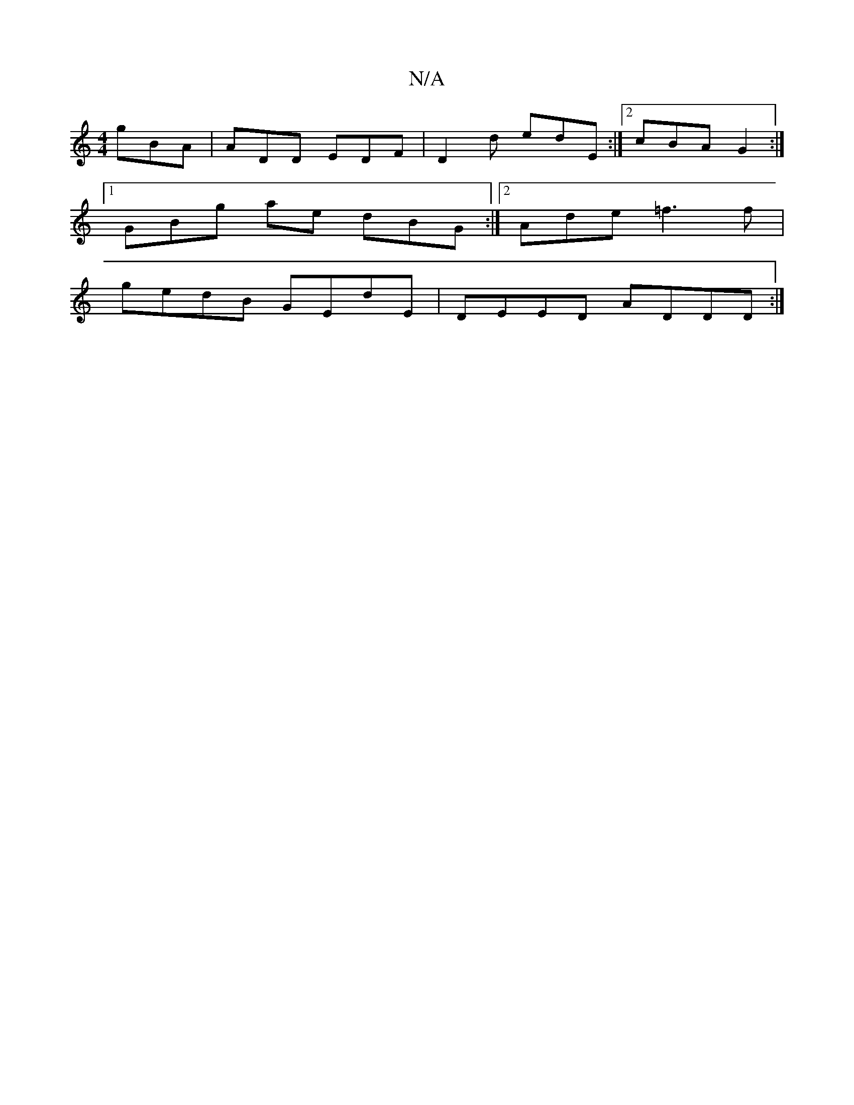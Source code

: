 X:1
T:N/A
M:4/4
R:N/A
K:Cmajor
3 gBA | ADD EDF | D2 d edE :|2 cBA G2 :|
[1 GBg ate dBG :|2 Ade =f3 f|
gedB GEdE | DEED ADDD :|

|:G2AB AFED:|2 ~G3_ BEG | ABG A3 | =cdc BAG | EAG ABA | Bcd fef |
g2d AcB | cAG ABd | efe dBB :|
|: g>f